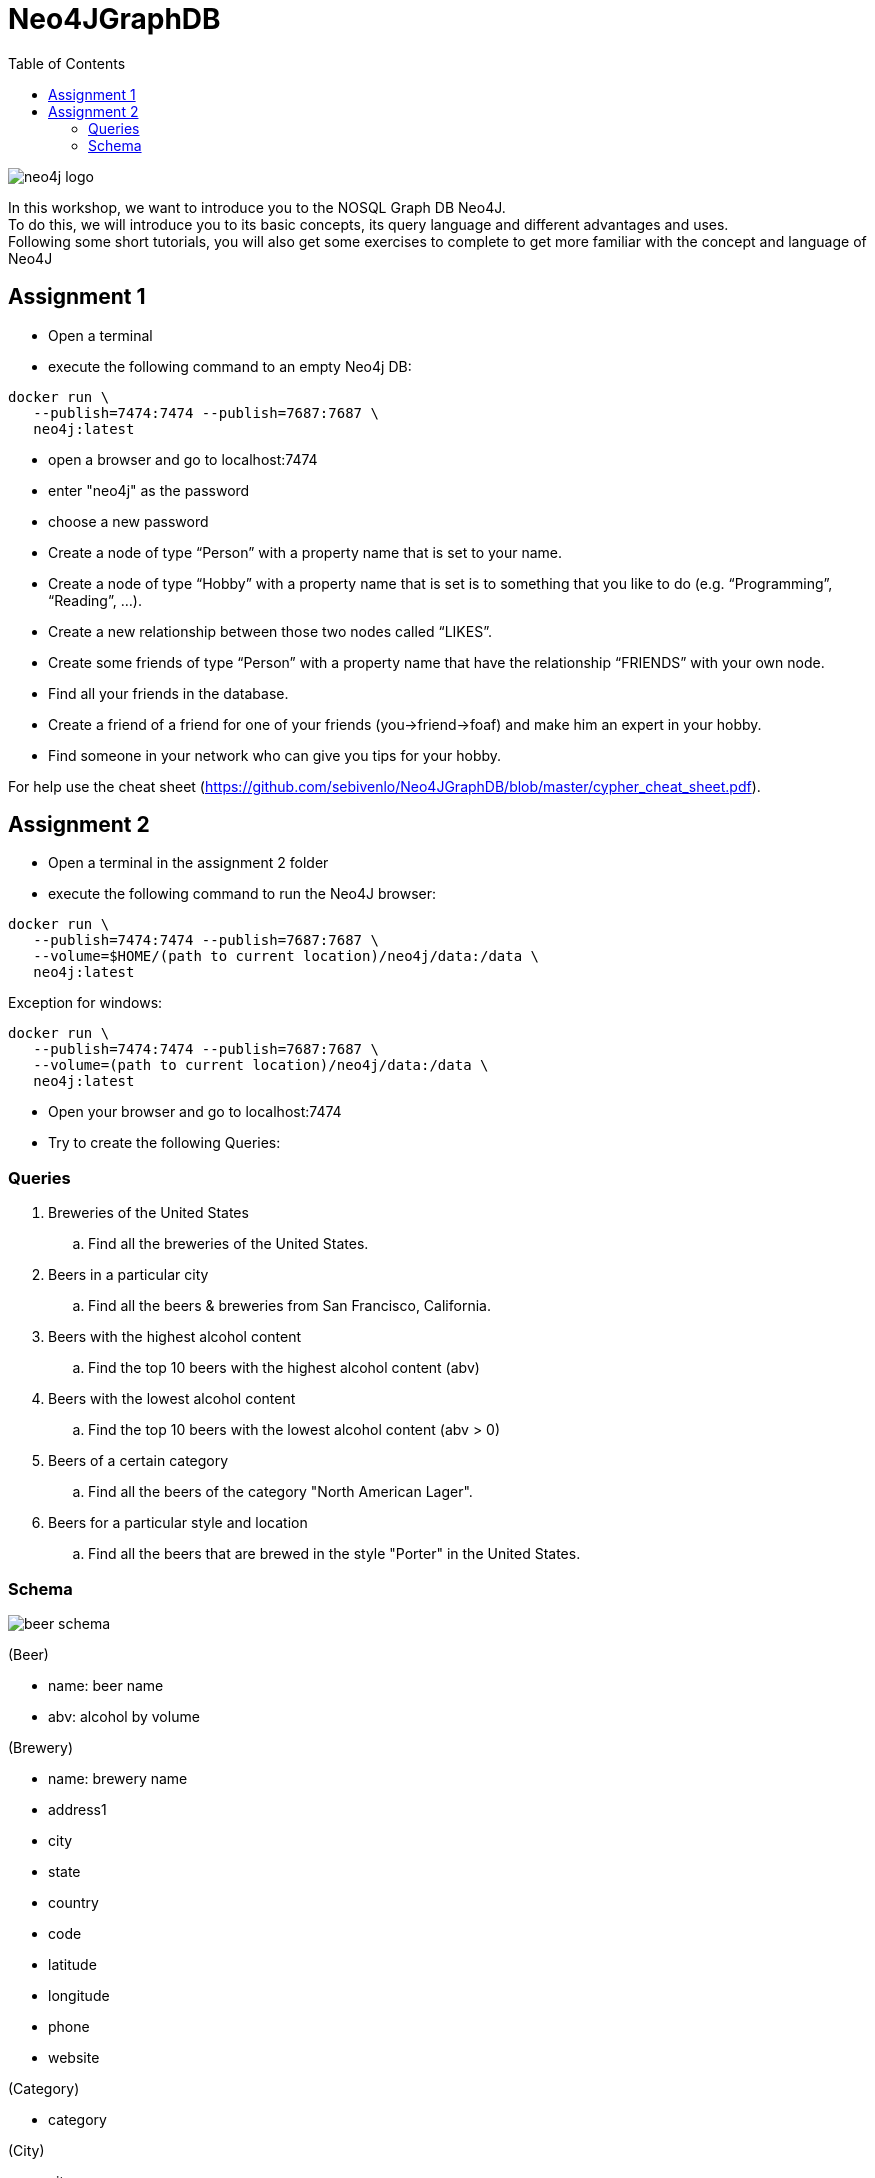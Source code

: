 :toc:

= Neo4JGraphDB

image::images/neo4j_logo.png[]

In this workshop, we want to introduce you to the NOSQL Graph DB Neo4J. +
To do this, we will introduce you to its basic concepts, its query language and different advantages and uses. +
Following some short tutorials, you will also get some exercises to complete to get more familiar with the concept and language of Neo4J

== Assignment 1

- Open a terminal
- execute the following command to an empty Neo4j DB:
..................
docker run \
   --publish=7474:7474 --publish=7687:7687 \
   neo4j:latest
..................
- open a browser and go to localhost:7474
- enter "neo4j" as the password
- choose a new password 
- Create a node of type “Person” with a property name that is set to your name. 
- Create a node of type “Hobby” with a property name that is set is to something that you like to do (e.g. “Programming”, “Reading”, …). 
- Create a new relationship between those two nodes called “LIKES”.
- Create some friends of type “Person” with a property name that have the relationship “FRIENDS” with your own node. 
- Find all your friends in the database. 
- Create a friend of a friend for one of your friends (you->friend->foaf) and make him an expert in your hobby.
- Find someone in your network who can give you tips for your hobby. 

For help use the cheat sheet (https://github.com/sebivenlo/Neo4JGraphDB/blob/master/cypher_cheat_sheet.pdf).



== Assignment 2

- Open a terminal in the assignment 2 folder
- execute the following command to run the Neo4J browser: 
..................
docker run \
   --publish=7474:7474 --publish=7687:7687 \
   --volume=$HOME/(path to current location)/neo4j/data:/data \
   neo4j:latest
..................
Exception for windows:
..................
docker run \
   --publish=7474:7474 --publish=7687:7687 \
   --volume=(path to current location)/neo4j/data:/data \
   neo4j:latest
..................
- Open your browser and go to localhost:7474

- Try to create the following Queries:
   
=== Queries

. Breweries of the United States
.. Find all the breweries of the United States.

. Beers in a particular city
.. Find all the beers & breweries from San Francisco, California.

. Beers with the highest alcohol content
.. Find the top 10 beers with the highest alcohol content (abv)

. Beers with the lowest alcohol content
.. Find the top 10 beers with the lowest alcohol content (abv > 0) 

. Beers of a certain category
.. Find all the beers of the category "North American Lager".

. Beers for a particular style and location
.. Find all the beers that are brewed in the style "Porter" in the United States.

=== Schema

image::images/beer_schema.png[]

(Beer)

- name: beer name

- abv: alcohol by volume

(Brewery)

- name: brewery name

- address1

- city

- state

- country

- code

- latitude

- longitude

- phone

- website

(Category)

- category

(City)

- city

- state

- country

(State)

- state

(Country)

- country

(Beer) - [:BREWED_AT] → (Brewery)

(Beer) - [:BEER_CATEGORY] → (Category)

(Beer) - [:BEER_STYLE] → (Style)

(Brewery) - [:LOC_CITY] → (City) - [:LOC_STATE] → (State) - [:LOC_COUNTRY] → (Country)

